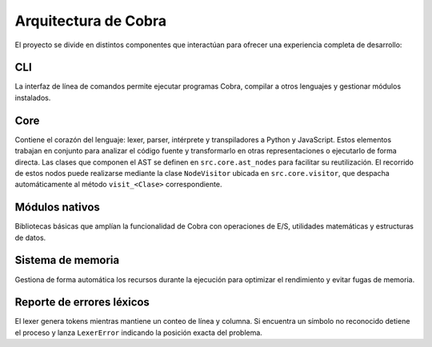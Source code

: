 Arquitectura de Cobra
=====================

El proyecto se divide en distintos componentes que interactúan para
ofrecer una experiencia completa de desarrollo:

CLI
---
La interfaz de línea de comandos permite ejecutar programas Cobra,
compilar a otros lenguajes y gestionar módulos instalados.

Core
----
Contiene el corazón del lenguaje: lexer, parser, intérprete y
transpiladores a Python y JavaScript. Estos elementos trabajan en
conjunto para analizar el código fuente y transformarlo en otras
representaciones o ejecutarlo de forma directa.
Las clases que componen el AST se definen en ``src.core.ast_nodes`` para facilitar su reutilización.
El recorrido de estos nodos puede realizarse mediante la clase ``NodeVisitor``
ubicada en ``src.core.visitor``, que despacha automáticamente al método
``visit_<Clase>`` correspondiente.

Módulos nativos
---------------
Bibliotecas básicas que amplían la funcionalidad de Cobra con
operaciones de E/S, utilidades matemáticas y estructuras de datos.

Sistema de memoria
------------------
Gestiona de forma automática los recursos durante la ejecución para
optimizar el rendimiento y evitar fugas de memoria.

.. graphviz::
   :caption: Relación entre los módulos

   digraph cobra {
       rankdir=LR;
       subgraph cluster_core {
           label="Core";
           Lexer -> Parser -> AST;
           AST -> Interprete;
           AST -> Transpiladores;
       }
       CLI -> Lexer;
   Interprete -> Memoria;
   Interprete -> ModulosNativos;
   Transpiladores -> {Python JS};
   }

Reporte de errores léxicos
--------------------------
El lexer genera tokens mientras mantiene un conteo de línea y columna.
Si encuentra un símbolo no reconocido detiene el proceso y lanza
``LexerError`` indicando la posición exacta del problema.
